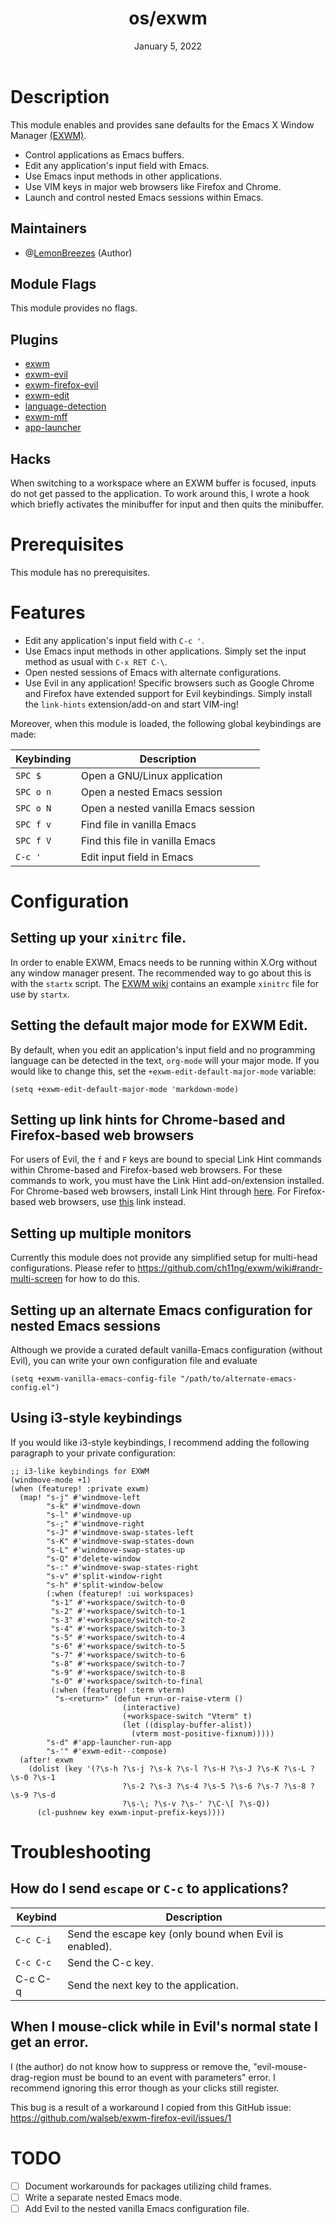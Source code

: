 #+TITLE:   os/exwm
#+DATE:    January 5, 2022
#+SINCE:   v1.0.0
#+STARTUP: inlineimages nofold

* Table of Contents :TOC_3:noexport:
- [[#description][Description]]
  - [[#maintainers][Maintainers]]
  - [[#module-flags][Module Flags]]
  - [[#plugins][Plugins]]
  - [[#hacks][Hacks]]
- [[#prerequisites][Prerequisites]]
- [[#features][Features]]
- [[#configuration][Configuration]]
  - [[#setting-up-your-xinitrc-file][Setting up your ~xinitrc~ file.]]
  - [[#setting-the-default-major-mode-for-exwm-edit][Setting the default major mode for EXWM Edit.]]
  - [[#setting-up-link-hints-for-chrome-based-and-firefox-based-web-browsers][Setting up link hints for Chrome-based and Firefox-based web browsers]]
  - [[#setting-up-multiple-monitors][Setting up multiple monitors]]
  - [[#setting-up-an-alternate-emacs-configuration-for-nested-emacs-sessions][Setting up an alternate Emacs configuration for nested Emacs sessions]]
  - [[#using-i3-style-keybindings][Using i3-style keybindings]]
- [[#troubleshooting][Troubleshooting]]
  - [[#how-do-i-send-escape-or-c-c-to-applications][How do I send ~escape~ or ~C-c~ to applications?]]
  - [[#when-i-mouse-click-while-in-evils-normal-state-i-get-an-error][When I mouse-click while in Evil's normal state I get an error.]]
- [[#todo][TODO]]

* Description

This module enables and provides sane defaults for the Emacs X Window Manager
[[https://github.com/ch11ng/exwm][(EXWM)]].

+ Control applications as Emacs buffers.
+ Edit any application's input field with Emacs.
+ Use Emacs input methods in other applications.
+ Use VIM keys in major web browsers like Firefox and Chrome.
+ Launch and control nested Emacs sessions within Emacs.

** Maintainers

+ @[[https://github.com/LemonBreezes][LemonBreezes]] (Author)

** Module Flags

This module provides no flags.

** Plugins

+ [[https://github.com/ch11ng/exwm][exwm]]
+ [[https://github.com/LemonBreezes/exwm-evil][exwm-evil]]
+ [[https://github.com/walseb/exwm-firefox-evil][exwm-firefox-evil]]
+ [[https://github.com/agzam/exwm-edit][exwm-edit]]
+ [[https://github.com/andreasjansson/language-detection.el][language-detection]]
+ [[https://github.com/ieure/exwm-mff][exwm-mff]]
+ [[https://github.com/SebastienWae/app-launcher][app-launcher]]

** Hacks

When switching to a workspace where an EXWM buffer is focused, inputs do not get
passed to the application. To work around this, I wrote a hook which briefly activates
the minibuffer for input and then quits the minibuffer.

* Prerequisites

This module has no prerequisites.

* Features

+ Edit any application's input field with ~C-c '~.
+ Use Emacs input methods in other applications. Simply set the input method as
  usual with =C-x RET C-\=.
+ Open nested sessions of Emacs with alternate configurations.
+ Use Evil in any application! Specific browsers such as Google Chrome and
  Firefox have extended support for Evil keybindings. Simply install the
  ~link-hints~ extension/add-on and start VIM-ing!

Moreover, when this module is loaded, the following global keybindings are made:

| Keybinding | Description                         |
|------------+-------------------------------------|
| =SPC $=      | Open a GNU/Linux application        |
| =SPC o n=    | Open a nested Emacs session         |
| =SPC o N=    | Open a nested vanilla Emacs session |
| =SPC f v=    | Find file in vanilla Emacs          |
| =SPC f V=    | Find this file in vanilla Emacs     |
| =C-c '=      | Edit input field in Emacs           |

* Configuration

** Setting up your ~xinitrc~ file.

In order to enable EXWM, Emacs needs to be running within X.Org without any
window manager present. The recommended way to go about this is with the
~startx~ script. The [[https://github.com/ch11ng/exwm/wiki/Configuration-Example][EXWM wiki]] contains an example ~xinitrc~ file for use by
~startx~.

** Setting the default major mode for EXWM Edit.

By default, when you edit an application's input field and no programming
language can be detected in the text, ~org-mode~ will your major mode. If you
would like to change this, set the ~+exwm-edit-default-major-mode~ variable:

#+begin_src elisp
(setq +exwm-edit-default-major-mode 'markdown-mode)
#+end_src

** Setting up link hints for Chrome-based and Firefox-based web browsers

For users of Evil, the ~f~ and ~F~ keys are bound to special Link Hint commands
within Chrome-based and Firefox-based web browsers. For these commands to work,
you must have the Link Hint add-on/extension installed. For Chrome-based web
browsers, install Link Hint through [[https://chrome.google.com/webstore/detail/link-hints/kjjgifdfplpegljdfnpmbjmkngdilmkd][here]]. For Firefox-based web browsers, use
[[https://addons.mozilla.org/en-US/firefox/addon/linkhints/?utm_source=addons.mozilla.org&utm_medium=referral&utm_content=search][this]] link instead.

** Setting up multiple monitors

Currently this module does not provide any simplified setup for multi-head
configurations. Please refer to
https://github.com/ch11ng/exwm/wiki#randr-multi-screen for how to do this.

** Setting up an alternate Emacs configuration for nested Emacs sessions

Although we provide a curated default vanilla-Emacs configuration (without
Evil), you can write your own configuration file and evaluate

#+begin_src elisp
(setq +exwm-vanilla-emacs-config-file "/path/to/alternate-emacs-config.el")
#+end_src

** Using i3-style keybindings

If you would like i3-style keybindings, I recommend adding the following
paragraph to your private configuration:
#+begin_src elisp
;; i3-like keybindings for EXWM
(windmove-mode +1)
(when (featurep! :private exwm)
  (map! "s-j" #'windmove-left
        "s-k" #'windmove-down
        "s-l" #'windmove-up
        "s-;" #'windmove-right
        "s-J" #'windmove-swap-states-left
        "s-K" #'windmove-swap-states-down
        "s-L" #'windmove-swap-states-up
        "s-Q" #'delete-window
        "s-:" #'windmove-swap-states-right
        "s-v" #'split-window-right
        "s-h" #'split-window-below
        (:when (featurep! :ui workspaces)
         "s-1" #'+workspace/switch-to-0
         "s-2" #'+workspace/switch-to-1
         "s-3" #'+workspace/switch-to-2
         "s-4" #'+workspace/switch-to-3
         "s-5" #'+workspace/switch-to-4
         "s-6" #'+workspace/switch-to-5
         "s-7" #'+workspace/switch-to-6
         "s-8" #'+workspace/switch-to-7
         "s-9" #'+workspace/switch-to-8
         "s-0" #'+workspace/switch-to-final
         (:when (featurep! :term vterm)
          "s-<return>" (defun +run-or-raise-vterm ()
                         (interactive)
                         (+workspace-switch "Vterm" t)
                         (let ((display-buffer-alist))
                           (vterm most-positive-fixnum)))))
        "s-d" #'app-launcher-run-app
        "s-'" #'exwm-edit--compose)
  (after! exwm
    (dolist (key '(?\s-h ?\s-j ?\s-k ?\s-l ?\s-H ?\s-J ?\s-K ?\s-L ?\s-0 ?\s-1
                         ?\s-2 ?\s-3 ?\s-4 ?\s-5 ?\s-6 ?\s-7 ?\s-8 ?\s-9 ?\s-d
                         ?\s-\; ?\s-v ?\s-' ?\C-\[ ?\s-Q))
      (cl-pushnew key exwm-input-prefix-keys))))
#+end_src

* Troubleshooting

** How do I send ~escape~ or ~C-c~ to applications?

| Keybind | Description                                            |
|---------+--------------------------------------------------------|
| =C-c C-i= | Send the escape key (only bound when Evil is enabled). |
| =C-c C-c= | Send the C-c key.                                      |
| C-c C-q | Send the next key to the application.                  |

** When I mouse-click while in Evil's normal state I get an error.

I (the author) do not know how to suppress or remove the,
"evil-mouse-drag-region must be bound to an event with parameters" error. I
recommend ignoring this error though as your clicks still register.

This bug is a result of a workaround I copied from this GitHub issue:
https://github.com/walseb/exwm-firefox-evil/issues/1

* TODO
:PROPERTIES:
:CREATED_TIME: [2022-02-25 Fri 21:17]
:END:

- [ ] Document workarounds for packages utilizing child frames.
- [ ] Write a separate nested Emacs mode.
- [ ] Add Evil to the nested vanilla Emacs configuration file.
